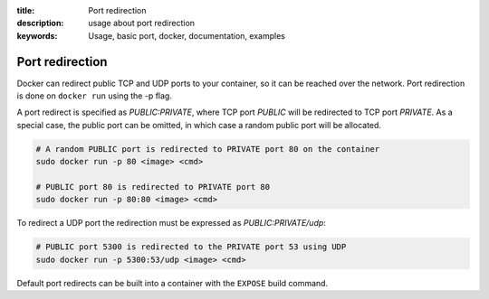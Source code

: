 :title: Port redirection
:description: usage about port redirection
:keywords: Usage, basic port, docker, documentation, examples


.. _port_redirection:

Port redirection
================

Docker can redirect public TCP and UDP ports to your container, so it can be
reached over the network.  Port redirection is done on ``docker run``
using the -p flag.

A port redirect is specified as *PUBLIC:PRIVATE*, where TCP port
*PUBLIC* will be redirected to TCP port *PRIVATE*. As a special case,
the public port can be omitted, in which case a random public port
will be allocated.

.. code-block:: bash

    # A random PUBLIC port is redirected to PRIVATE port 80 on the container
    sudo docker run -p 80 <image> <cmd>

    # PUBLIC port 80 is redirected to PRIVATE port 80
    sudo docker run -p 80:80 <image> <cmd>

To redirect a UDP port the redirection must be expressed as *PUBLIC:PRIVATE/udp*:

.. code-block:: bash

    # PUBLIC port 5300 is redirected to the PRIVATE port 53 using UDP
    sudo docker run -p 5300:53/udp <image> <cmd>

Default port redirects can be built into a container with the
``EXPOSE`` build command.

